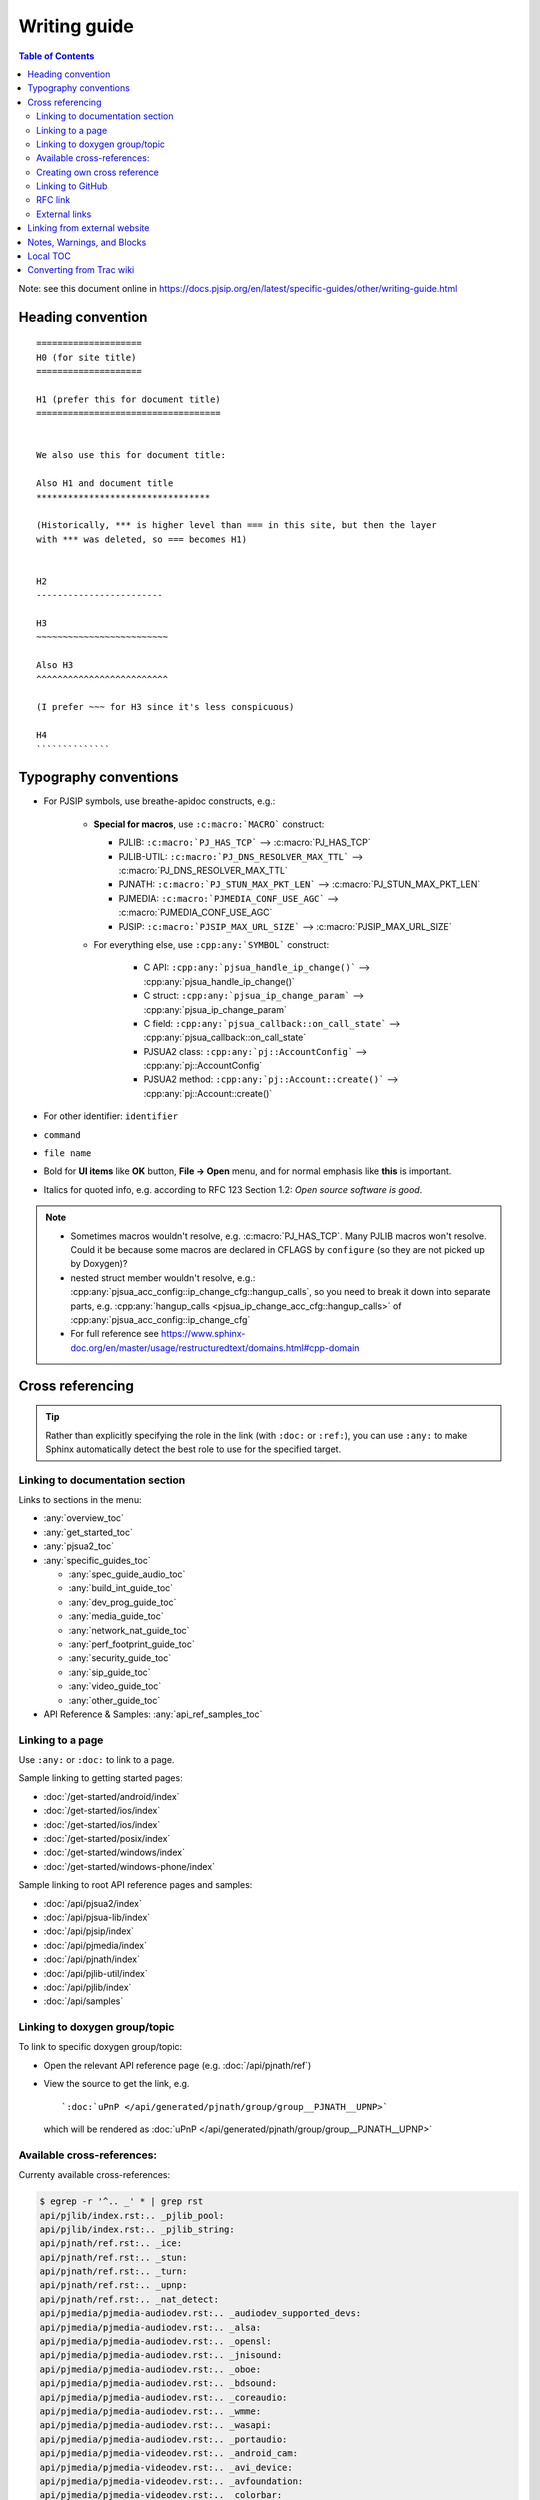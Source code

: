 Writing guide
============================

.. contents:: Table of Contents
   :depth: 2

Note: see this document online in https://docs.pjsip.org/en/latest/specific-guides/other/writing-guide.html


Heading convention
----------------------------------------------

::

        ====================
        H0 (for site title)
        ====================
        
        H1 (prefer this for document title)
        ===================================


        We also use this for document title:

        Also H1 and document title
        *********************************

        (Historically, *** is higher level than === in this site, but then the layer
        with *** was deleted, so === becomes H1)


        H2
        ------------------------

        H3
        ~~~~~~~~~~~~~~~~~~~~~~~~~

        Also H3
        ^^^^^^^^^^^^^^^^^^^^^^^^^

        (I prefer ~~~ for H3 since it's less conspicuous)

        H4
        ``````````````
        


Typography conventions
----------------------------------------------

- For PJSIP symbols, use breathe-apidoc constructs, e.g.:

   - **Special for macros**, use ``:c:macro:`MACRO``` construct:

     - PJLIB: ``:c:macro:`PJ_HAS_TCP``` --> :c:macro:`PJ_HAS_TCP`
     - PJLIB-UTIL: ``:c:macro:`PJ_DNS_RESOLVER_MAX_TTL``` --> :c:macro:`PJ_DNS_RESOLVER_MAX_TTL`
     - PJNATH: ``:c:macro:`PJ_STUN_MAX_PKT_LEN``` --> :c:macro:`PJ_STUN_MAX_PKT_LEN`
     - PJMEDIA: ``:c:macro:`PJMEDIA_CONF_USE_AGC``` --> :c:macro:`PJMEDIA_CONF_USE_AGC`
     - PJSIP: ``:c:macro:`PJSIP_MAX_URL_SIZE``` --> :c:macro:`PJSIP_MAX_URL_SIZE`

   - For everything else, use ``:cpp:any:`SYMBOL``` construct:

      - C API: ``:cpp:any:`pjsua_handle_ip_change()``` --> :cpp:any:`pjsua_handle_ip_change()`
      - C struct: ``:cpp:any:`pjsua_ip_change_param``` --> :cpp:any:`pjsua_ip_change_param`
      - C field: ``:cpp:any:`pjsua_callback::on_call_state``` --> :cpp:any:`pjsua_callback::on_call_state`
      - PJSUA2 class: ``:cpp:any:`pj::AccountConfig``` --> :cpp:any:`pj::AccountConfig`
      - PJSUA2 method: ``:cpp:any:`pj::Account::create()``` --> :cpp:any:`pj::Account::create()`

- For other identifier: ``identifier``
- ``command``
- ``file name``
- Bold for **UI items** like **OK** button, **File -> Open** menu, and for normal emphasis like **this** is important.
- Italics for quoted info, e.g. according to RFC 123 Section 1.2: *Open source software is good*.


.. note::

   - Sometimes macros wouldn't resolve, e.g. :c:macro:`PJ_HAS_TCP`. Many PJLIB macros
     won't resolve. Could it be because some macros are declared in CFLAGS by
     ``configure`` (so they are not picked up by Doxygen)?
   - nested struct member wouldn't resolve, e.g.: :cpp:any:`pjsua_acc_config::ip_change_cfg::hangup_calls`, so you need to break it down into separate parts, e.g. :cpp:any:`hangup_calls <pjsua_ip_change_acc_cfg::hangup_calls>` of :cpp:any:`pjsua_acc_config::ip_change_cfg`
   - For full reference see https://www.sphinx-doc.org/en/master/usage/restructuredtext/domains.html#cpp-domain


Cross referencing
----------------------------------------------

.. tip::

   Rather than explicitly specifying the role in the link (with ``:doc:`` or
   ``:ref:``), you can use ``:any:`` to make Sphinx automatically detect the best
   role to use for the specified target.


Linking to documentation section
~~~~~~~~~~~~~~~~~~~~~~~~~~~~~~~~~~~~~~~~~~~~~~~~~~~~~~~~~~~~~~~~~~~~

Links to sections in the menu:

- :any:`overview_toc`
- :any:`get_started_toc`
- :any:`pjsua2_toc`
- :any:`specific_guides_toc`

  - :any:`spec_guide_audio_toc`
  - :any:`build_int_guide_toc`
  - :any:`dev_prog_guide_toc`
  - :any:`media_guide_toc`
  - :any:`network_nat_guide_toc`
  - :any:`perf_footprint_guide_toc`
  - :any:`security_guide_toc`
  - :any:`sip_guide_toc`
  - :any:`video_guide_toc`
  - :any:`other_guide_toc`


- API Reference & Samples: :any:`api_ref_samples_toc`



Linking to a page
~~~~~~~~~~~~~~~~~~~~~~~~~~~~~~~~~~~~~~~~~~~~~~~~~~~~~~~~~~~~~~~~~~~~

Use ``:any:`` or ``:doc:`` to link to a page.

Sample linking to getting started pages:

- :doc:`/get-started/android/index`
- :doc:`/get-started/ios/index`
- :doc:`/get-started/ios/index`
- :doc:`/get-started/posix/index`
- :doc:`/get-started/windows/index`
- :doc:`/get-started/windows-phone/index`

Sample linking to root API reference pages and samples:

- :doc:`/api/pjsua2/index`
- :doc:`/api/pjsua-lib/index`
- :doc:`/api/pjsip/index`
- :doc:`/api/pjmedia/index`
- :doc:`/api/pjnath/index`
- :doc:`/api/pjlib-util/index`
- :doc:`/api/pjlib/index`
- :doc:`/api/samples`

Linking to doxygen group/topic
~~~~~~~~~~~~~~~~~~~~~~~~~~~~~~~~~~~~~~~~~~~~~~~~~~~~~~~~~~~~~~~~~~~~

To link to specific doxygen group/topic:

- Open the relevant API reference page (e.g. :doc:`/api/pjnath/ref`)
- View the source to get the link, e.g. 
  
  ::

        `:doc:`uPnP </api/generated/pjnath/group/group__PJNATH__UPNP>`

  which will be rendered as :doc:`uPnP </api/generated/pjnath/group/group__PJNATH__UPNP>`


Available cross-references:
~~~~~~~~~~~~~~~~~~~~~~~~~~~~~~~~~~~

Currenty available cross-references:

.. code-block:: shell


   $ egrep -r '^.. _' * | grep rst
   api/pjlib/index.rst:.. _pjlib_pool:
   api/pjlib/index.rst:.. _pjlib_string:
   api/pjnath/ref.rst:.. _ice:
   api/pjnath/ref.rst:.. _stun:
   api/pjnath/ref.rst:.. _turn:
   api/pjnath/ref.rst:.. _upnp:
   api/pjnath/ref.rst:.. _nat_detect:
   api/pjmedia/pjmedia-audiodev.rst:.. _audiodev_supported_devs:
   api/pjmedia/pjmedia-audiodev.rst:.. _alsa:
   api/pjmedia/pjmedia-audiodev.rst:.. _opensl:
   api/pjmedia/pjmedia-audiodev.rst:.. _jnisound:
   api/pjmedia/pjmedia-audiodev.rst:.. _oboe:
   api/pjmedia/pjmedia-audiodev.rst:.. _bdsound:
   api/pjmedia/pjmedia-audiodev.rst:.. _coreaudio:
   api/pjmedia/pjmedia-audiodev.rst:.. _wmme:
   api/pjmedia/pjmedia-audiodev.rst:.. _wasapi:
   api/pjmedia/pjmedia-audiodev.rst:.. _portaudio:
   api/pjmedia/pjmedia-videodev.rst:.. _android_cam:
   api/pjmedia/pjmedia-videodev.rst:.. _avi_device:
   api/pjmedia/pjmedia-videodev.rst:.. _avfoundation:
   api/pjmedia/pjmedia-videodev.rst:.. _colorbar:
   api/pjmedia/pjmedia-videodev.rst:.. _dshow:
   api/pjmedia/pjmedia-videodev.rst:.. _ffmpeg_capture:
   api/pjmedia/pjmedia-videodev.rst:.. _opengl:
   api/pjmedia/pjmedia-videodev.rst:.. _qtdev:
   api/pjmedia/pjmedia-videodev.rst:.. _sdl:
   api/pjmedia/pjmedia-videodev.rst:.. _guide_sdl:
   api/pjmedia/pjmedia-videodev.rst:.. _video4linux:
   api/pjmedia/pjmedia-videodev.rst:.. _guide_video4linux:
   api/pjmedia/pjmedia-codec.rst:.. _pjmedia-codec:
   api/pjmedia/pjmedia-codec.rst:.. _amediacodec:
   api/pjmedia/pjmedia-codec.rst:.. _bcg729:
   api/pjmedia/pjmedia-codec.rst:.. _ffmpeg:
   api/pjmedia/pjmedia-codec.rst:.. _g711:
   api/pjmedia/pjmedia-codec.rst:.. _g722:
   api/pjmedia/pjmedia-codec.rst:.. _g7221:
   api/pjmedia/pjmedia-codec.rst:.. _gsm:
   api/pjmedia/pjmedia-codec.rst:.. _ilbc:
   api/pjmedia/pjmedia-codec.rst:.. _ipp:
   api/pjmedia/pjmedia-codec.rst:.. _l16:
   api/pjmedia/pjmedia-codec.rst:.. _opencore_amr:
   api/pjmedia/pjmedia-codec.rst:.. _openh264:
   api/pjmedia/pjmedia-codec.rst:.. _opus:
   api/pjmedia/pjmedia-codec.rst:.. _passthrough:
   api/pjmedia/pjmedia-codec.rst:.. _silk:
   api/pjmedia/pjmedia-codec.rst:.. _speex:
   api/pjmedia/pjmedia-codec.rst:.. _libvpx:
   get-started/android/build_instructions.rst:.. _android_create_app:
   get-started/ios/issues.rst:.. _ios_bg:
   get-started/guidelines-development.rst:.. _dev_start:
   get-started/guidelines-development.rst:.. _config_site.h:
   get-started/guidelines-api.rst:.. _which_api_to_use:
   overview/license_3rd_party.rst:.. _licensing_3rd_party:
   pjsua2/using/call.rst:.. _pjsua2_call_disconnection:
   pjsua2/using/account.rst:.. _pjsua2_creating_userless_account:
   specific-guides/sip/index.rst:.. _guide_adding_custom_header:
   specific-guides/build_int/ffmpeg.rst:.. _guide_ffmpeg:
   specific-guides/audio/webrtc.rst:.. _guide_webrtc:
   specific-guides/audio/opencore-amr.rst:.. _guide_opencore_amr:
   specific-guides/audio/index.rst:.. _guide_ipp:
   specific-guides/perf_footprint/index.rst:.. _guide_performance:
   specific-guides/perf_footprint/index.rst:.. _guide_footprint:
   specific-guides/security/ssl.rst:.. _guide_ssl:
   specific-guides/network_nat/qos.rst:.. _qos:
   specific-guides/other/writing-guide.rst:.. _my_secret_target:
   specific-guides/video/index.rst:.. _guide_libyuv:
   specific-guides/video/index.rst:.. _guide_vidconf:


Creating own cross reference
~~~~~~~~~~~~~~~~~~~~~~~~~~~~~~~~~~~~~~~~~~~~~~~~~~~~~~~~~~~~~~~~~~~~
This is if you want to create and cross reference a specific location in a page (rather than the whole page).

First create the link target (analogous to ``<A name>``). Don't forget the underscore before the id:

.. _my_secret_target:

::

        .. _my_secret_target:

Then to reference the target, use `my_secret_target`_ or :ref:`With a text <my_secret_target>` (note: there's no underscore).

See https://www.sphinx-doc.org/en/master/usage/restructuredtext/roles.html#ref-role for more info.


Linking to GitHub
~~~~~~~~~~~~~~~~~~~~~~~~~~~~~~~~~~~~~~~~~~~~~~~~~~~~~~~~~~~~~~~~~~~~

- Issue :issue:`1234`
- PR :pr:`3291` 
- source :source:`pjmedia/include/pjmedia/config.h`
- source directory :sourcedir:`pjmedia/include`

.. note::

   In practice ``:issue:`` or ``:pr:`` can be used interchangeably since GitHub will redirect to correct URL, but it's best to use the correct construct to avoid unnecessary redirect.


RFC link
~~~~~~~~~~~~~~~~~~~~~~~~~~~~~~~~~~~~~~~~~~~~~~~~~~~~~~~~~~~~~~~~~~~~

Use ``:rfc:\`3711\``` which will be rendered as :rfc:`3711`.


External links
~~~~~~~~~~~~~~~~~~~~~~~~~~~~~~~~~~~~~~~~~~~~~~~~~~~~~~~~~~~~~~~~~~~~

E.g. `PJSIP website <https://pjsip.org>`__

Note: use double instead of single underscore.



Linking from external website
----------------------------------------------

Find the target link from the front page: https://docs.pjsip.org/en/latest/index.html



Notes, Warnings, and Blocks
----------------------------------------------

.. note:: 

   This is a note


.. tip::

   This is a tip


.. warning::

   This is a warning


.. code-block:: c

   /* Sample C code */
   puts("Hello world");


.. code-block:: shell

   $ echo Hello world


References:

- https://sublime-and-sphinx-guide.readthedocs.io/en/latest/notes_warnings.html
- https://sublime-and-sphinx-guide.readthedocs.io/en/latest/code_blocks.html


Local TOC
----------------------------------------------
It's recommended to have TOC at the start of the document:

::

        .. contents:: Table of Contents
            :depth: 2


Converting from Trac wiki
----------------------------------------------

This is what I found to get the best conversion result, although bear in mind that the best result still requires a lot of manual editing afterwards. It requires Pandoc though (https://pandoc.org/).

#. Download Trac wiki page to a temporary file
#. Convert:

.. code-block:: shell

        $ trac2down tracwikifile.trac | pandoc -f markdown -t rst > output.rst

Note: ``trac2down.py`` is in the root dir of ``pjproject_docs``

Note: there should be other tools to convert from markdown to rst. I happen to have Pandoc installed.



